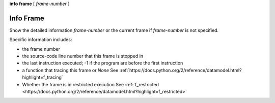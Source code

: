 .. _info_frame:

**info frame** [ *frame-number* ]


Info Frame
----------

Show the detailed information *frame-number* or the current frame if
*frame-number* is not specified.

Specific information includes:

* the frame number
* the source-code line number that this frame is stopped in
* the last instruction executed; -1 if the program are before the first instruction
* a function that tracing this frame or `None` See :ref:`https://docs.python.org/2/reference/datamodel.html?highlight=f_tracing`
* Whether the frame is in restricted execution See :ref:`f_restricted <https://docs.python.org/2/reference/datamodel.html?highlight=f_restricted>`

.. seealso::

   :ref:`info locals <info_locals>`, :ref:`info globals <info_globals>`,
   :ref:`info args <info_args>`
